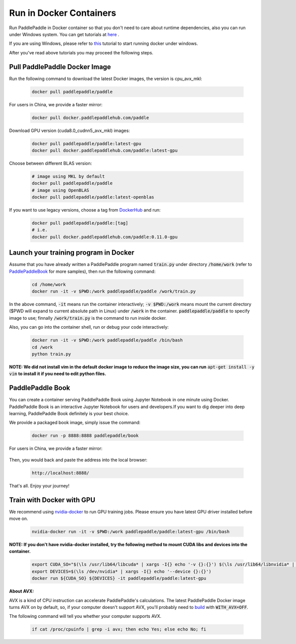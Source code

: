 Run in Docker Containers
=================================

Run PaddlePaddle in Docker container so that you don't need to care about
runtime dependencies, also you can run under Windows system. You can get
tutorials at `here <https://docs.docker.com/get-started/>`_ .

If you are using Windows, please refer to
`this <https://docs.docker.com/toolbox/toolbox_install_windows/>`_
tutorial to start running docker under windows.

After you've read above tutorials you may proceed the following steps.

.. _docker_pull:

Pull PaddlePaddle Docker Image
------------------------------

Run the following command to download the latest Docker images, the version is cpu_avx_mkl:

  .. code-block:: bash

     docker pull paddlepaddle/paddle

For users in China, we provide a faster mirror:

  .. code-block:: bash

     docker pull docker.paddlepaddlehub.com/paddle

Download GPU version (cuda8.0_cudnn5_avx_mkl) images:

  .. code-block:: bash

     docker pull paddlepaddle/paddle:latest-gpu
     docker pull docker.paddlepaddlehub.com/paddle:latest-gpu

Choose between different BLAS version:

  .. code-block:: bash

     # image using MKL by default
     docker pull paddlepaddle/paddle
     # image using OpenBLAS
     docker pull paddlepaddle/paddle:latest-openblas


If you want to use legacy versions, choose a tag from
`DockerHub <https://hub.docker.com/r/paddlepaddle/paddle/tags/>`_
and run:

  .. code-block:: bash

     docker pull paddlepaddle/paddle:[tag]
     # i.e.
     docker pull docker.paddlepaddlehub.com/paddle:0.11.0-gpu

.. _docker_run:

Launch your training program in Docker
--------------------------------------

Assume that you have already written a PaddlePaddle program
named :code:`train.py` under directory :code:`/home/work` (refer to 
`PaddlePaddleBook <http://www.paddlepaddle.org/docs/develop/book/01.fit_a_line/index.cn.html>`_ 
for more samples), then run the following command:

  .. code-block:: bash

     cd /home/work
     docker run -it -v $PWD:/work paddlepaddle/paddle /work/train.py

In the above command, :code:`-it` means run the container interactively;
:code:`-v $PWD:/work` means mount the current directory ($PWD will expand
to current absolute path in Linux) under :code:`/work` in the container.
:code:`paddlepaddle/paddle` to specify image to use; finnally
:code:`/work/train.py` is the command to run inside docker.

Also, you can go into the container shell, run or debug your code
interactively:

  .. code-block:: bash

     docker run -it -v $PWD:/work paddlepaddle/paddle /bin/bash
     cd /work
     python train.py

**NOTE: We did not install vim in the default docker image to reduce the image size, you can run** :code:`apt-get install -y vim` **to install it if you need to edit python files.**

.. _docker_run_book:

PaddlePaddle Book
------------------

You can create a container serving PaddlePaddle Book using Jupyter Notebook in
one minute using Docker. PaddlePaddle Book is an interactive Jupyter Notebook
for users and developers.If you want to
dig deeper into deep learning, PaddlePaddle Book definitely is your best choice.

We provide a packaged book image, simply issue the command:

  .. code-block:: bash

     docker run -p 8888:8888 paddlepaddle/book

For users in China, we provide a faster mirror:

  .. code-block: bash

    docker run -p 8888:8888 docker.paddlepaddlehub.com/book

Then, you would back and paste the address into the local browser:

  .. code-block:: text

     http://localhost:8888/

That's all. Enjoy your journey!

.. _docker_run_gpu:

Train with Docker with GPU
------------------------------

We recommend using
`nvidia-docker <https://github.com/NVIDIA/nvidia-docker>`_
to run GPU training jobs. Please ensure you have latest
GPU driver installed before move on.

  .. code-block:: bash

     nvidia-docker run -it -v $PWD:/work paddlepaddle/paddle:latest-gpu /bin/bash

**NOTE: If you don't have nvidia-docker installed, try the following method to mount CUDA libs and devices into the container.**

  .. code-block:: bash

     export CUDA_SO="$(\ls /usr/lib64/libcuda* | xargs -I{} echo '-v {}:{}') $(\ls /usr/lib64/libnvidia* | xargs -I{} echo '-v {}:{}')"
     export DEVICES=$(\ls /dev/nvidia* | xargs -I{} echo '--device {}:{}')
     docker run ${CUDA_SO} ${DEVICES} -it paddlepaddle/paddle:latest-gpu

**About AVX:**

AVX is a kind of CPU instruction can accelerate PaddlePaddle's calculations.
The latest PaddlePaddle Docker image turns AVX on by default, so, if your
computer doesn't support AVX, you'll probably need to
`build <./build_from_source_en.html>`_ with :code:`WITH_AVX=OFF`.

The following command will tell you whether your computer supports AVX.

   .. code-block:: bash

      if cat /proc/cpuinfo | grep -i avx; then echo Yes; else echo No; fi
